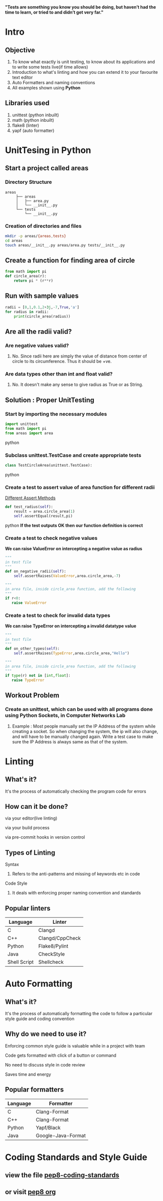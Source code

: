 *"Tests are something you know you should be doing, but haven’t had the time to learn, or tried to and didn’t get very far."*

* Intro

** Objective
   1. To know what exactly is unit testing, to know about its applications and to write some tests live(if time allows)
   2. Introduction to what's linting and how you can extend it to your favourite text editor
   3. Auto Formatters and naming conventions
   4. All examples shown using *Python*
** Libraries used
   1. unittest (python inbuilt)
   2. math (python inbuilt)
   3. flake8 (linter)
   4. yapf (auto formatter)


* UnitTesing in Python

** Start a project called areas
*** Directory Structure
    #+begin_src
    areas
         ├── areas
         │   ├── area.py
         │   └── __init__.py
         └── tests
             └── __init__.py
    #+end_src

*** Creation of directories and files
    #+BEGIN_SRC bash
    mkdir -p areas/{areas,tests}
    cd areas
    touch areas/__init__.py areas/area.py tests/__init__.py
    #+END_SRC

** Create a function for finding area of circle
    #+BEGIN_SRC python
    from math import pi
    def circle_area(r):
        return pi * (r**r)
    #+END_SRC

** Run with sample values
    #+BEGIN_SRC python
    radii = [0,1,0.1,2+3j,-7,True,'a']
    for radius in radii:
        print(circle_area(radius))
    #+END_SRC

** Are all the radii valid?

*** Are negative values valid?

**** No. Since radii here are simply the value of distance from center of circle to its circumference. Thus it should be +ve.

*** Are data types other than int and float valid?

**** No. It doesn't make any sense to give radius as True or as String.

** Solution : Proper UnitTesting

*** Start by importing the necessary modules
    #+begin_src python
    import unittest
    from math import pi
    from areas import area
    #+end_src python

*** Subclass unittest.TestCase and create appropriate tests
    #+begin_src python
    class TestCircleArea(unittest.TestCase):
    #+end_src python

*** Create a test to assert value of area function for different radii
    [[file:assert-table.png][Different Assert Methods]]

    #+begin_src python
    def test_radius(self):
        result = area.circle_area(1)
        self.assertEqual(result,pi)
    #+end_src python
    *If the test outputs OK then our function definition is correct*

*** Create a test to check negative values
    *We can raise ValueError on intercepting a negative value as radius*

    #+begin_src python
    """
    in test file
    """
    def on_negative_radii(self):
        self.assertRaises(ValueError,area.circle_area,-7)
    #+end_src

    #+begin_src python
    """
    in area file, inside circle_area function, add the following
    """
    if r<0:
       raise ValueError
    #+end_src
*** Create a test to check for invalid data types
    *We can raise TypeError on intercepting a invalid datatype value*

    #+begin_src python
    """
    in test file
    """
    def on_other_types(self):
        self.assertRaises(TypeError,area.circle_area,"Hello")
    #+end_src

    #+begin_src python
    """
    in area file, inside circle_area function, add the following
    """
    if type(r) not in [int,float]:
       raise TypeError
    #+end_src
** Workout Problem

*** Create an unittest, which can be used with all programs done using Python Sockets, in Computer Networks Lab

**** Example : Most people manually set the IP Address of the system while creating a socket. So when changing the system, the ip will also change, and will have to be manually changed again. Write a test case to make sure the IP Address is always same as that of the system.


* Linting

** What's it?
***** It's the process of automatically checking the program code for errors
** How can it be done?
***** via your editor(live linting)
***** via your build process
***** via pre-commit hooks in version control
** Types of Linting
**** Syntax
***** Refers to the anti-patterns and missing of keywords etc in code
**** Code Style
***** It deals with enforcing proper naming convention and standards
** Popular linters
|--------------+---------------------------|
| Language     | Linter                    |
|--------------+---------------------------|
| C            | Clangd                    |
| C++          | Clangd/CppCheck           |
| Python       | Flake8/Pylint             |
| Java         | CheckStyle                |
| Shell Script | Shellcheck                |
|--------------+---------------------------|


* Auto Formatting

** What's it?
***** It's the process of automatically formatting the code to follow a particular style guide and coding convention

** Why do we need to use it?
***** Enforcing common style guide is valuable while in a project with team
***** Code gets formatted with click of a button or command
***** No need to discuss style in code review
***** Saves time and energy
** Popular formatters
|----------+--------------------|
| Language | Formatter          |
|----------+--------------------|
| C        | Clang-Format       |
| C++      | Clang-Format       |
| Python   | Yapf/Black         |
| Java     | Google-Java-Format |
|----------+--------------------|

* Coding Standards and Style Guide

** view the file [[https://github.com/yedhink/unittesting-seminar/blob/master/notes/pep8-coding-standards.txt][pep8-coding-standards]]
** or visit [[https://pep8.org][pep8 org]]
